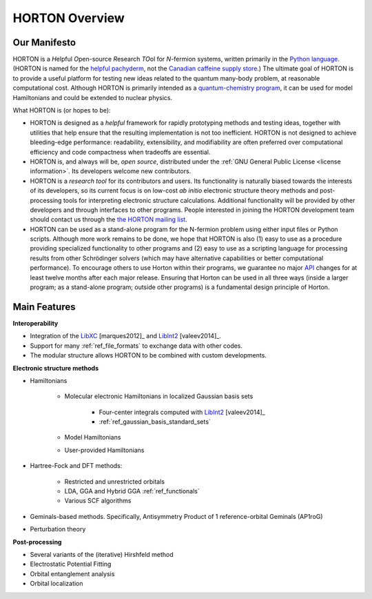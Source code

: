 ..
    : HORTON: Helpful Open-source Research TOol for N-fermion systems.
    : Copyright (C) 2011-2015 The HORTON Development Team
    :
    : This file is part of HORTON.
    :
    : HORTON is free software; you can redistribute it and/or
    : modify it under the terms of the GNU General Public License
    : as published by the Free Software Foundation; either version 3
    : of the License, or (at your option) any later version.
    :
    : HORTON is distributed in the hope that it will be useful,
    : but WITHOUT ANY WARRANTY; without even the implied warranty of
    : MERCHANTABILITY or FITNESS FOR A PARTICULAR PURPOSE.  See the
    : GNU General Public License for more details.
    :
    : You should have received a copy of the GNU General Public License
    : along with this program; if not, see <http://www.gnu.org/licenses/>
    :
    : --

.. _overview:

HORTON Overview
###############

Our Manifesto
=============

HORTON is a *H*\ elpful *O*\ pen-source *R*\ esearch *TO*\ ol for *N*-fermion
systems, written primarily in the `Python language <https://www.python.org/>`_.
(HORTON is named for the `helpful pachyderm
<http://en.wikipedia.org/wiki/Horton_the_Elephant>`_, not the `Canadian caffeine
supply store <http://www.timhortons.com/>`_.) The ultimate goal of HORTON is to
provide a useful platform for testing new ideas related to the quantum many-body
problem, at reasonable computational cost. Although HORTON is primarily intended
as a `quantum-chemistry program
<http://en.wikipedia.org/wiki/List_of_quantum_chemistry_and_solid-state_physics_software>`_,
it can be used for model Hamiltonians and could be extended to nuclear physics.

What HORTON is (or hopes to be):

* HORTON is designed as a *helpful* framework for rapidly prototyping methods
  and testing ideas, together with utilities that help ensure that the resulting
  implementation is not too inefficient. HORTON is not designed to achieve
  bleeding-edge performance: readability, extensibility, and modifiability are
  often preferred over computational efficiency and code compactness when
  tradeoffs are essential.

* HORTON is, and always will be, *open source*, distributed under the :ref:`GNU
  General Public License <license information>`. Its developers welcome new
  contributors.

* HORTON is a *research tool* for its contributors and users. Its functionality
  is naturally biased towards the interests of its developers, so its current
  focus is on low-cost *ab initio* electronic structure theory methods and
  post-processing tools for interpreting electronic structure calculations.
  Additional functionality will be provided by other developers and through
  interfaces to other programs. People interested in joining the HORTON
  development team should contact us through the `the HORTON mailing list
  <https://groups.google.com/forum/#!forum/horton-discuss>`_.

* HORTON can be used as a stand-alone program for the N-fermion problem using
  either input files or Python scripts. Although more work remains to be done,
  we hope that HORTON is also (1) easy to use as a procedure providing
  specialized functionality to other programs and (2) easy to use as a scripting
  language for processing results from other Schrödinger solvers (which may have
  alternative capabilities or better computational performance). To encourage
  others to use Horton within their programs, we guarantee no major `API
  <http://en.wikipedia.org/wiki/Application_programming_interface>`_ changes for
  at least twelve months after each major release. Ensuring that Horton can be
  used in all three ways (inside a larger program; as a stand-alone program;
  outside other programs) is a fundamental design principle of Horton.


Main Features
=============

**Interoperability**

* Integration of the `LibXC
  <http://www.tddft.org/programs/octopus/wiki/index.php/Libxc>`_
  [marques2012]_ and `LibInt2 <https://github.com/evaleev/libint>`_
  [valeev2014]_.

* Support for many :ref:`ref_file_formats` to exchange data with other codes.

* The modular structure allows HORTON to be combined with custom developments.

**Electronic structure methods**

* Hamiltonians

    * Molecular electronic Hamiltonians in localized Gaussian basis sets

        * Four-center integrals computed with
          `LibInt2 <https://github.com/evaleev/libint>`_ [valeev2014]_

        * :ref:`ref_gaussian_basis_standard_sets`

    * Model Hamiltonians

    * User-provided Hamiltonians

* Hartree-Fock and DFT methods:

    * Restricted and unrestricted orbitals

    * LDA, GGA and Hybrid GGA :ref:`ref_functionals`

    * Various SCF algorithms

* Geminals-based methods. Specifically, Antisymmetry Product of 1
  reference-orbital Geminals (AP1roG)

* Perturbation theory

**Post-processing**

* Several variants of the (iterative) Hirshfeld method

* Electrostatic Potential Fitting

* Orbital entanglement analysis

* Orbital localization
